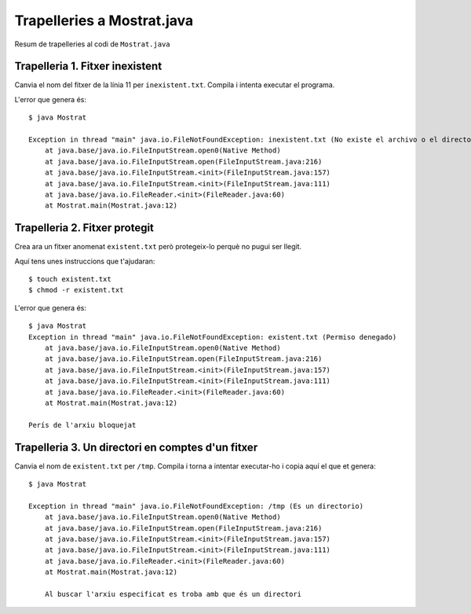 ===========================
Trapelleries a Mostrat.java
===========================

Resum de trapelleries al codi de ``Mostrat.java``


Trapelleria 1. Fitxer inexistent
================================

Canvia el nom del fitxer de la línia 11 per ``inexistent.txt``. Compila
i intenta executar el programa.

L'error que genera és: ::

    $ java Mostrat
    
    Exception in thread "main" java.io.FileNotFoundException: inexistent.txt (No existe el archivo o el directorio)
	at java.base/java.io.FileInputStream.open0(Native Method)
	at java.base/java.io.FileInputStream.open(FileInputStream.java:216)
	at java.base/java.io.FileInputStream.<init>(FileInputStream.java:157)
	at java.base/java.io.FileInputStream.<init>(FileInputStream.java:111)
	at java.base/java.io.FileReader.<init>(FileReader.java:60)
	at Mostrat.main(Mostrat.java:12)

Trapelleria 2. Fitxer protegit
==============================

Crea ara un fitxer anomenat ``existent.txt`` però protegeix-lo perquè
no pugui ser llegit.

Aquí tens unes instruccions que t'ajudaran: ::

    $ touch existent.txt
    $ chmod -r existent.txt

L'error que genera és: ::

    $ java Mostrat
    Exception in thread "main" java.io.FileNotFoundException: existent.txt (Permiso denegado)
	at java.base/java.io.FileInputStream.open0(Native Method)
	at java.base/java.io.FileInputStream.open(FileInputStream.java:216)
	at java.base/java.io.FileInputStream.<init>(FileInputStream.java:157)
	at java.base/java.io.FileInputStream.<init>(FileInputStream.java:111)
	at java.base/java.io.FileReader.<init>(FileReader.java:60)
	at Mostrat.main(Mostrat.java:12)

    Perís de l'arxiu bloquejat


Trapelleria 3. Un directori en comptes d'un fitxer
==================================================

Canvia el nom de ``existent.txt`` per ``/tmp``. Compila i torna a
intentar executar-ho i copia aquí el que et genera: ::

    $ java Mostrat
    
    Exception in thread "main" java.io.FileNotFoundException: /tmp (Es un directorio)
	at java.base/java.io.FileInputStream.open0(Native Method)
	at java.base/java.io.FileInputStream.open(FileInputStream.java:216)
	at java.base/java.io.FileInputStream.<init>(FileInputStream.java:157)
	at java.base/java.io.FileInputStream.<init>(FileInputStream.java:111)
	at java.base/java.io.FileReader.<init>(FileReader.java:60)
	at Mostrat.main(Mostrat.java:12)
	
	Al buscar l'arxiu especificat es troba amb que és un directori
